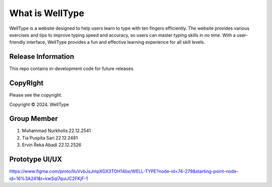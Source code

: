 ###################
What is WellType
###################

WellType is a website designed to help users learn to type with ten fingers efficiently. The website provides various exercises and tips to improve typing speed and accuracy, so users can master typing skills in no time. With a user-friendly interface, WellType provides a fun and effective learning experience for all skill levels.

*******************
Release Information
*******************

This repo contains in-development code for future releases. 

*******
CopyRIght
*******

Please see the copyright.

Copyright © 2024. WellType

*******************
Group Member
*******************

1. Muhammad Nurkholis 22.12.2541  
2. Tia Puspita Sari 22.12.2481  
3. Ervin Reka Abadi 22.12.2526   

**************************
Prototype UI/UX
**************************

https://www.figma.com/proto/IIuVvbJsJmpXGX3TOH14bx/WELL-TYPE?node-id=74-279&starting-point-node-id=16%3A241&t=kwSql7quiJC2FKjF-1
